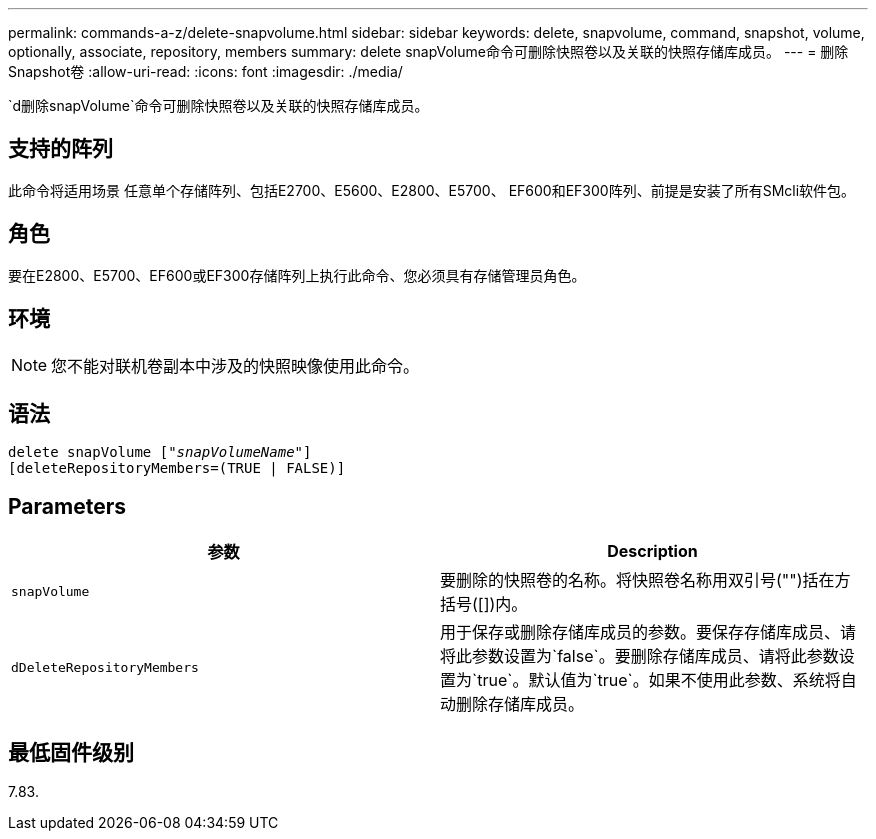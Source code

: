 ---
permalink: commands-a-z/delete-snapvolume.html 
sidebar: sidebar 
keywords: delete, snapvolume, command, snapshot, volume, optionally, associate, repository, members 
summary: delete snapVolume命令可删除快照卷以及关联的快照存储库成员。 
---
= 删除Snapshot卷
:allow-uri-read: 
:icons: font
:imagesdir: ./media/


[role="lead"]
`d删除snapVolume`命令可删除快照卷以及关联的快照存储库成员。



== 支持的阵列

此命令将适用场景 任意单个存储阵列、包括E2700、E5600、E2800、E5700、 EF600和EF300阵列、前提是安装了所有SMcli软件包。



== 角色

要在E2800、E5700、EF600或EF300存储阵列上执行此命令、您必须具有存储管理员角色。



== 环境

[NOTE]
====
您不能对联机卷副本中涉及的快照映像使用此命令。

====


== 语法

[listing, subs="+macros"]
----
pass:quotes[delete snapVolume ["_snapVolumeName_"]]
[deleteRepositoryMembers=(TRUE | FALSE)]
----


== Parameters

[cols="2*"]
|===
| 参数 | Description 


 a| 
`snapVolume`
 a| 
要删除的快照卷的名称。将快照卷名称用双引号("")括在方括号([])内。



 a| 
`dDeleteRepositoryMembers`
 a| 
用于保存或删除存储库成员的参数。要保存存储库成员、请将此参数设置为`false`。要删除存储库成员、请将此参数设置为`true`。默认值为`true`。如果不使用此参数、系统将自动删除存储库成员。

|===


== 最低固件级别

7.83.
